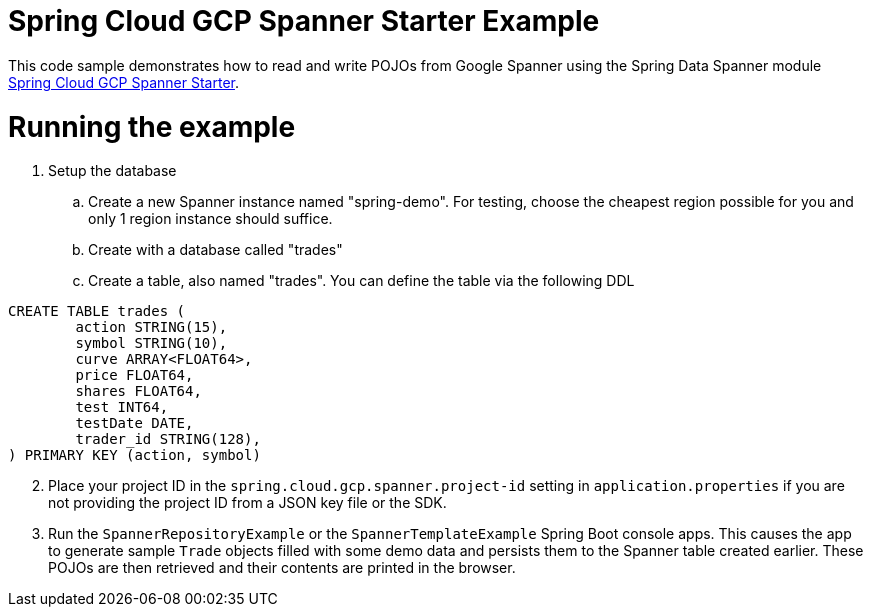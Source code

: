 = Spring Cloud GCP Spanner Starter Example

This code sample demonstrates how to read and write POJOs from Google Spanner using the Spring
Data Spanner module
link:../../spring-cloud-gcp-starters/spring-cloud-gcp-starter-data-spanner[Spring Cloud GCP Spanner Starter].

= Running the example


. Setup the database
.. Create a new Spanner instance named "spring-demo".
For testing, choose the cheapest region possible for you and only 1 region instance should suffice.
.. Create with a database called "trades"
.. Create a table, also named "trades".
You can define the table via the following DDL
```
CREATE TABLE trades (
	action STRING(15),
	symbol STRING(10),
	curve ARRAY<FLOAT64>,
	price FLOAT64,
	shares FLOAT64,
	test INT64,
	testDate DATE,
	trader_id STRING(128),
) PRIMARY KEY (action, symbol)
```
[start=2]
. Place your project ID in the `spring.cloud.gcp.spanner.project-id` setting in `application.properties` if you are not providing the project ID from a JSON key file or the SDK.
. Run the `SpannerRepositoryExample` or the `SpannerTemplateExample` Spring Boot console apps. This causes the app to generate sample `Trade`
objects filled with some demo data and persists them to the Spanner table created earlier.
These POJOs are then retrieved and their contents are printed in the browser.
